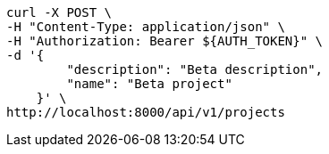 [source,bash]
----
curl -X POST \
-H "Content-Type: application/json" \
-H "Authorization: Bearer ${AUTH_TOKEN}" \
-d '{
        "description": "Beta description",
        "name": "Beta project"
    }' \
http://localhost:8000/api/v1/projects
----

